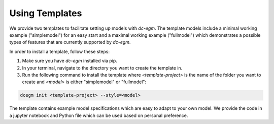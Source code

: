 .. _templates:


Using Templates
===============

We provide two templates to facilitate setting up models with `dc-egm`. The template models include a minimal working example ("simplemodel") for an easy start and a maximal working example ("fullmodel") which demonstrates a possible types of features that are currently supported by `dc-egm`.

In order to install a template, follow these steps:

1. Make sure you have `dc-egm` installed via pip.
2. In your terminal, navigate to the directory you want to create the template in.
3. Run the following command to install the template where `<template-project>` is the name of the folder you want to create and `<model>` is either "simplemodel" or "fullmodel":

.. code-block:: bash

   dcegm init <template-project> --style=<model>

The template contains example model specifications which are easy to adapt to your own model. We provide the code in a jupyter notebook and Python file which can be used based on personal preference.
